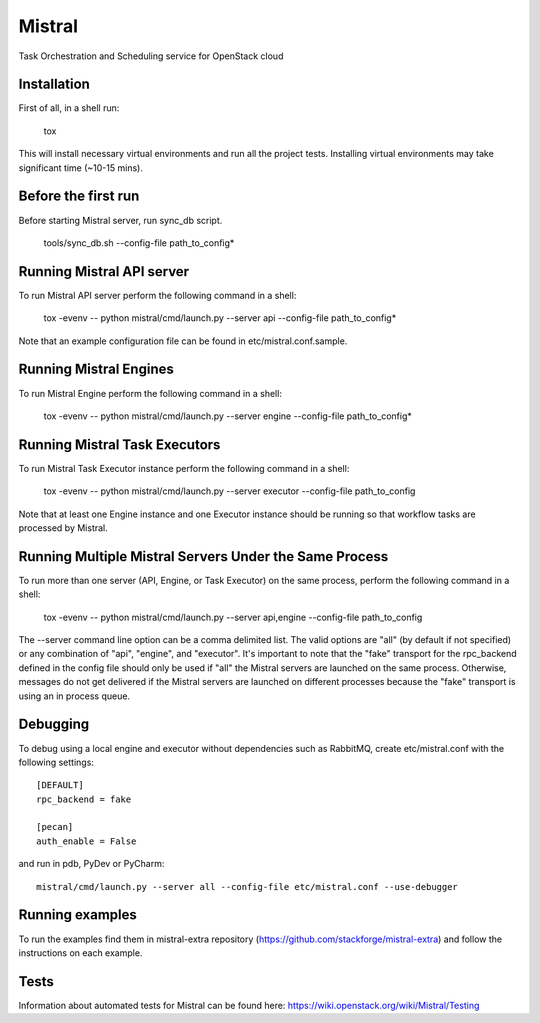 Mistral
=======

Task Orchestration and Scheduling service for OpenStack cloud


Installation
------------

First of all, in a shell run:

    tox

This will install necessary virtual environments and run all the project tests. Installing virtual environments may take significant time (~10-15 mins).


Before the first run
--------------------

Before starting Mistral server, run sync_db script.

    tools/sync_db.sh --config-file path_to_config*


Running Mistral API server
--------------------------

To run Mistral API server perform the following command in a shell:

    tox -evenv -- python mistral/cmd/launch.py --server api --config-file path_to_config*

Note that an example configuration file can be found in etc/mistral.conf.sample.

Running Mistral Engines
-----------------------

To run Mistral Engine perform the following command in a shell:

    tox -evenv -- python mistral/cmd/launch.py --server engine --config-file path_to_config*

Running Mistral Task Executors
------------------------------
To run Mistral Task Executor instance perform the following command in a shell:

    tox -evenv -- python mistral/cmd/launch.py --server executor --config-file path_to_config

Note that at least one Engine instance and one Executor instance should be running so that workflow tasks are processed by Mistral.

Running Multiple Mistral Servers Under the Same Process
-------------------------------------------------------
To run more than one server (API, Engine, or Task Executor) on the same process, perform the following command in a shell:

    tox -evenv -- python mistral/cmd/launch.py --server api,engine --config-file path_to_config

The --server command line option can be a comma delimited list. The valid options are "all" (by default if not specified) or any combination of "api", "engine", and "executor". It's important to note that the "fake" transport for the rpc_backend defined in the config file should only be used if "all" the Mistral servers are launched on the same process. Otherwise, messages do not get delivered if the Mistral servers are launched on different processes because the "fake" transport is using an in process queue.

Debugging
---------

To debug using a local engine and executor without dependencies such as RabbitMQ, create etc/mistral.conf with the following settings::

    [DEFAULT]
    rpc_backend = fake

    [pecan]
    auth_enable = False

and run in pdb, PyDev or PyCharm::

    mistral/cmd/launch.py --server all --config-file etc/mistral.conf --use-debugger

Running examples
----------------

To run the examples find them in mistral-extra repository (https://github.com/stackforge/mistral-extra) and follow the instructions on each example.

Tests
-----

Information about automated tests for Mistral can be found here: https://wiki.openstack.org/wiki/Mistral/Testing
